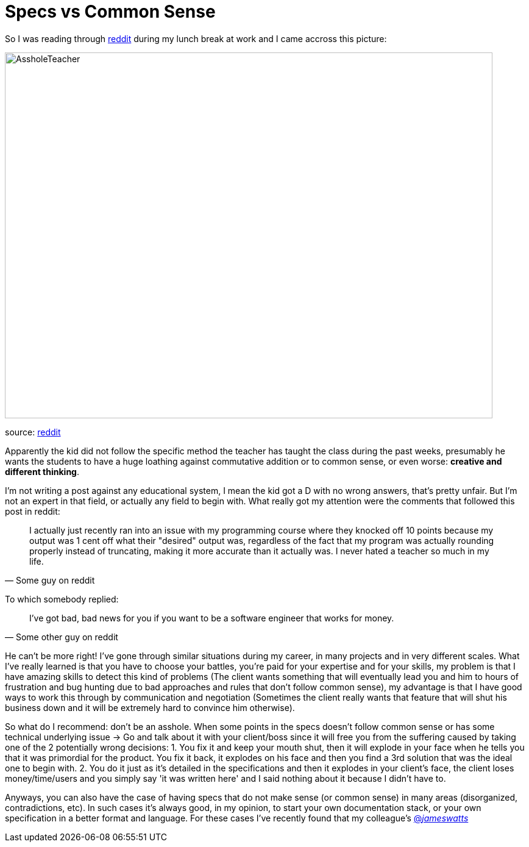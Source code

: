 # Specs vs Common Sense

So I was reading through http://reddit.com[reddit] during my lunch break at work and I came 
accross this picture: 

image::http://i.imgur.com/KtKNmXG.png[AssholeTeacher,800,600,role="center"]
[small]#source: https://www.reddit.com/r/pics/comments/3pmyh3/teachers_logic_in_grading_math/[reddit]#

Apparently the kid did not follow the specific method the teacher has taught the class during 
the past weeks, presumably he wants the students to have a huge loathing against commutative 
addition or to common sense, or even worse: *creative and different thinking*.

I'm not writing a post against any educational system, I mean the kid got a D with no wrong answers, 
that's pretty unfair. But I'm not an expert in that field, or actually any field to begin with. What 
really got my attention were the comments that followed this post in reddit:

[quote, Some guy on reddit]
____
I actually just recently ran into an issue with my programming course where they knocked off 10 
points because my output was 1 cent off what their "desired" output was, regardless of the fact 
that my program was actually rounding properly instead of truncating, making it more accurate 
than it actually was. I never hated a teacher so much in my life.
____

To which somebody replied:

[quote, Some other guy on reddit]
____
I've got bad, bad news for you if you want to be a software engineer that works for money.
____

He can't be more right! I've gone through similar situations during my career, in many projects 
and in very different scales. What I've really learned is that you have to choose your battles, 
you're paid for your expertise and for your skills, my problem is that I have amazing skills 
to detect this kind of problems (The client wants something that will eventually lead you and 
him to hours of frustration and bug hunting due to bad approaches and rules that don't follow 
common sense), my advantage is that I have good ways to work this through by communication and 
negotiation (Sometimes the client really wants that feature that will shut his business down 
and it will be extremely hard to convince him otherwise). 

So what do I recommend: don't be an asshole. When some points in the specs doesn't follow common 
sense or has some technical underlying issue -> Go and talk about it with your client/boss since 
it will free you from the suffering caused by taking one of the 2 potentially wrong decisions: 
1. You fix it and keep your mouth shut, then it will explode in your face when he tells you that 
it was primordial for the product. You fix it back, it explodes on his face and then you find a 3rd 
solution that was the ideal one to begin with.
2. You do it just as it's detailed in the specifications and then it explodes in your client's face, 
the client loses money/time/users and you simply say 'it was written here' and I said nothing about 
it because I didn't have to.

Anyways, you can also have the case of having specs that do not make sense (or common sense) in 
many areas (disorganized, contradictions, etc). In such cases it's always good, in my opinion, to 
start your own documentation stack, or your own specification in a better format and language. For 
these cases I've recently found that my colleague's https://twitter.com/_jameswatts_[@_jameswatts_]